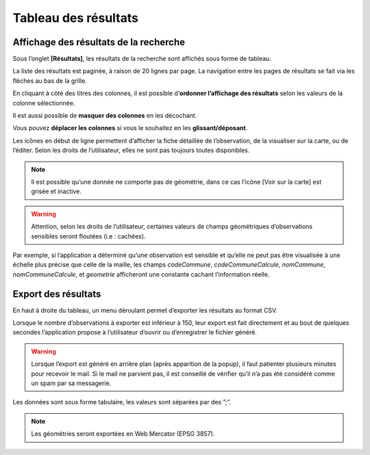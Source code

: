 .. Tableau des résultats

Tableau des résultats
=====================

Affichage des résultats de la recherche
---------------------------------------

Sous l’onglet **[Résultats]**, les résultats de la recherche sont affichés sous forme de tableau. 

.. image:: ../../images/visualisation/visu-tableau.png

La liste des résultats est paginée, à raison de 20 lignes par page. La navigation entre les pages de résultats se fait via les flèches au bas de la grille.

En cliquant à côté des titres des colonnes, il est possible d’**ordonner l’affichage des résultats** selon les valeurs de la colonne sélectionnée.

.. image:: ../../images/visualisation/visu-tableau-tri.png

Il est aussi possible de **masquer des colonnes** en les décochant.

.. image:: ../../images/visualisation/visu-tableau-masquer-colonnes.png

Vous pouvez **déplacer les colonnes** si vous le souhaitez en les **glissant/déposant**.

Les icônes en début de ligne permettent d’afficher la fiche détaillée de l’observation, de la visualiser sur la carte, ou de l’éditer. Selon les droits de l’utilisateur, elles ne sont pas toujours toutes disponibles.

.. image:: ../../images/visualisation/visu-tableau-boutons.png

.. note:: Il est possible qu’une donnée ne comporte pas de géométrie, dans ce cas l’icône [Voir sur la carte] est grisée et inactive.

.. warning:: Attention, selon les droits de l’utilisateur, certaines valeurs de champs géométriques d’observations sensibles seront floutées (i.e : cachées). 

Par exemple, si l’application a déterminé qu’une observation est sensible et qu’elle ne peut pas être visualisée à une échelle plus précise que celle de la maille, les champs *codeCommune*, *codeCommuneCalcule*, *nomCommune*, *nomCommuneCalcule*, et *geometrie* afficheront une constante cachant l’information réelle.



Export des résultats
--------------------

En haut à droite du tableau, un menu déroulant permet d’exporter les résultats au format CSV. 

.. image:: ../../images/visualisation/export-tableau-resultats.png

Lorsque le nombre d’observations à exporter est inférieur à 150, leur export est fait directement et au bout de quelques secondes l’application propose à l’utilisateur d’ouvrir ou d’enregistrer le fichier généré.

.. image:: ../../images/visualisation/export-direct.png

.. warning:: Lorsque l’export est généré en arrière plan (après apparition de la popup), il faut patienter plusieurs minutes pour recevoir le mail. Si le mail ne parvient pas, il est conseillé de vérifier qu’il n’a pas été considéré comme un spam par sa messagerie.

Les données sont sous forme tabulaire, les valeurs sont séparées par des ”;”.

.. note:: Les géométries seront exportées en Web Mercator (EPSG 3857).

